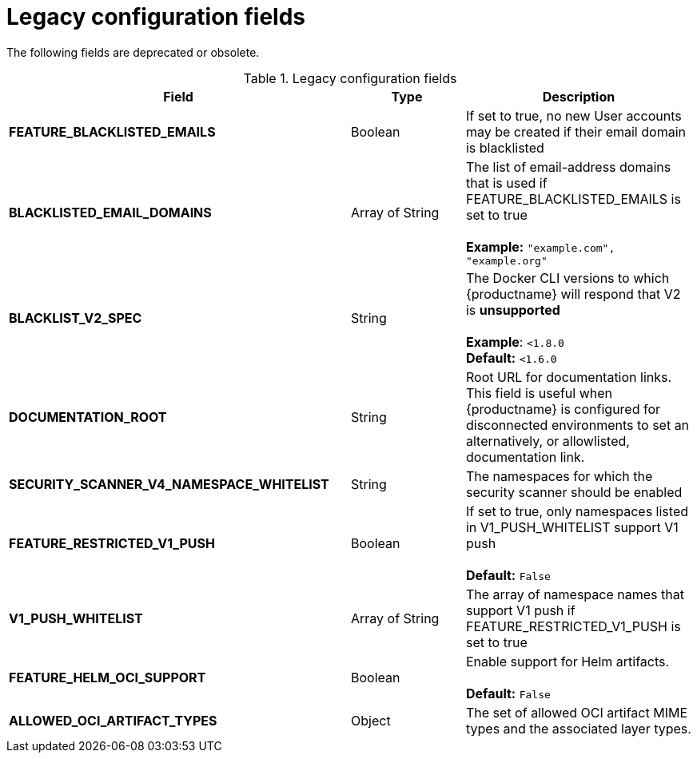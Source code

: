 :_content-type: REFERENCE
[id="config-fields-legacy"]
= Legacy configuration fields

The following fields are deprecated or obsolete. 

.Legacy configuration fields
[cols="3a,1a,2a",options="header"]
|===
| Field | Type | Description
| **FEATURE_BLACKLISTED_EMAILS** | Boolean | If set to true, no new User accounts may be created if their email domain is blacklisted
| **BLACKLISTED_EMAIL_DOMAINS** | Array of String | The list of email-address domains that is used if FEATURE_BLACKLISTED_EMAILS is set to true + 
 + 
**Example:** `"example.com", "example.org"`
| **BLACKLIST_V2_SPEC** | String | The Docker CLI versions to which {productname} will respond that V2 is *unsupported* + 
 + 
**Example**: `<1.8.0` +
**Default:** `<1.6.0`  
| **DOCUMENTATION_ROOT** | String | Root URL for documentation links. This field is useful when {productname} is configured for disconnected environments to set an alternatively, or allowlisted, documentation link.
| **SECURITY_SCANNER_V4_NAMESPACE_WHITELIST** | String | The namespaces for which the security scanner should be enabled 

| **FEATURE_RESTRICTED_V1_PUSH**  | Boolean | If set to true, only namespaces listed in V1_PUSH_WHITELIST support V1 push + 
  + 
**Default:** `False`

| **V1_PUSH_WHITELIST** | Array of String | The array of namespace names that support V1 push if FEATURE_RESTRICTED_V1_PUSH is set to true


| *FEATURE_HELM_OCI_SUPPORT* | Boolean | Enable support for Helm artifacts. +
 +
**Default:** `False`

|**ALLOWED_OCI_ARTIFACT_TYPES** | Object | The set of allowed OCI artifact MIME types and the associated layer types.

|===
